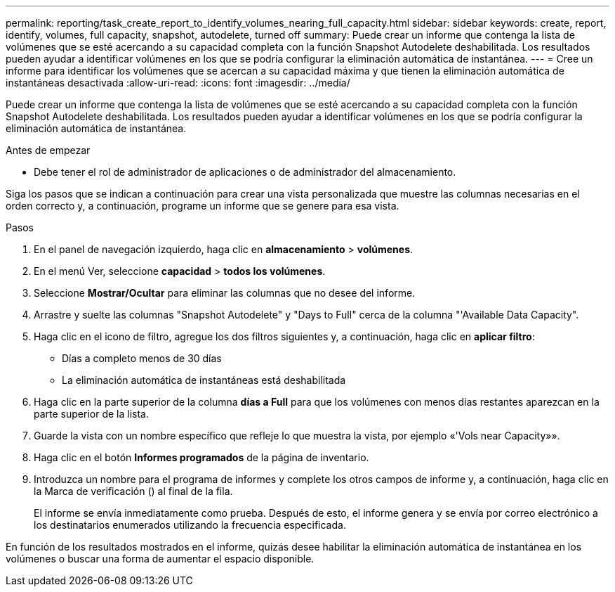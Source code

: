 ---
permalink: reporting/task_create_report_to_identify_volumes_nearing_full_capacity.html 
sidebar: sidebar 
keywords: create, report, identify, volumes, full capacity, snapshot, autodelete, turned off 
summary: Puede crear un informe que contenga la lista de volúmenes que se esté acercando a su capacidad completa con la función Snapshot Autodelete deshabilitada. Los resultados pueden ayudar a identificar volúmenes en los que se podría configurar la eliminación automática de instantánea. 
---
= Cree un informe para identificar los volúmenes que se acercan a su capacidad máxima y que tienen la eliminación automática de instantáneas desactivada
:allow-uri-read: 
:icons: font
:imagesdir: ../media/


[role="lead"]
Puede crear un informe que contenga la lista de volúmenes que se esté acercando a su capacidad completa con la función Snapshot Autodelete deshabilitada. Los resultados pueden ayudar a identificar volúmenes en los que se podría configurar la eliminación automática de instantánea.

.Antes de empezar
* Debe tener el rol de administrador de aplicaciones o de administrador del almacenamiento.


Siga los pasos que se indican a continuación para crear una vista personalizada que muestre las columnas necesarias en el orden correcto y, a continuación, programe un informe que se genere para esa vista.

.Pasos
. En el panel de navegación izquierdo, haga clic en *almacenamiento* > *volúmenes*.
. En el menú Ver, seleccione *capacidad* > *todos los volúmenes*.
. Seleccione *Mostrar/Ocultar* para eliminar las columnas que no desee del informe.
. Arrastre y suelte las columnas "Snapshot Autodelete" y "Days to Full" cerca de la columna "'Available Data Capacity".
. Haga clic en el icono de filtro, agregue los dos filtros siguientes y, a continuación, haga clic en *aplicar filtro*:
+
** Días a completo menos de 30 días
** La eliminación automática de instantáneas está deshabilitada


. Haga clic en la parte superior de la columna *días a Full* para que los volúmenes con menos días restantes aparezcan en la parte superior de la lista.
. Guarde la vista con un nombre específico que refleje lo que muestra la vista, por ejemplo «'Vols near Capacity»».
. Haga clic en el botón *Informes programados* de la página de inventario.
. Introduzca un nombre para el programa de informes y complete los otros campos de informe y, a continuación, haga clic en la Marca de verificación (image:../media/blue_check.gif[""]) al final de la fila.
+
El informe se envía inmediatamente como prueba. Después de esto, el informe genera y se envía por correo electrónico a los destinatarios enumerados utilizando la frecuencia especificada.



En función de los resultados mostrados en el informe, quizás desee habilitar la eliminación automática de instantánea en los volúmenes o buscar una forma de aumentar el espacio disponible.
